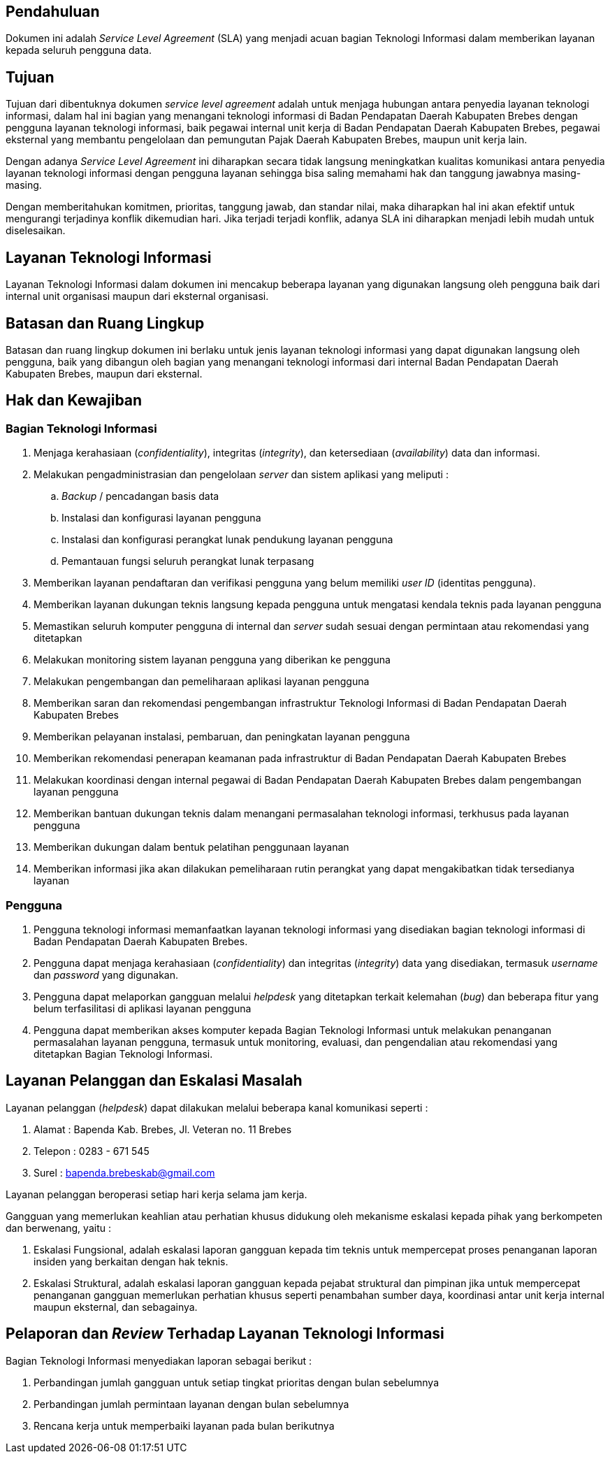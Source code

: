== Pendahuluan

Dokumen ini adalah _Service Level Agreement_ (SLA) yang menjadi acuan bagian Teknologi Informasi dalam memberikan layanan kepada seluruh pengguna data.

== Tujuan

Tujuan dari dibentuknya dokumen _service level agreement_ adalah untuk menjaga hubungan antara penyedia layanan teknologi informasi, dalam hal ini bagian yang menangani teknologi informasi di Badan Pendapatan Daerah Kabupaten Brebes dengan pengguna layanan teknologi informasi, baik pegawai internal unit kerja di Badan Pendapatan Daerah Kabupaten Brebes, pegawai eksternal yang membantu pengelolaan dan pemungutan Pajak Daerah Kabupaten Brebes, maupun unit kerja lain.

Dengan adanya _Service Level Agreement_ ini diharapkan secara tidak langsung meningkatkan kualitas komunikasi antara penyedia layanan teknologi informasi dengan pengguna layanan sehingga bisa saling memahami hak dan tanggung jawabnya masing-masing.

Dengan memberitahukan komitmen, prioritas, tanggung jawab, dan standar nilai, maka diharapkan hal ini akan efektif untuk mengurangi terjadinya konflik dikemudian hari. Jika terjadi terjadi konflik, adanya SLA ini diharapkan menjadi lebih mudah untuk diselesaikan.

== Layanan Teknologi Informasi

Layanan Teknologi Informasi dalam dokumen ini mencakup beberapa layanan yang digunakan langsung oleh pengguna baik dari internal unit organisasi maupun dari eksternal organisasi. 

== Batasan dan Ruang Lingkup

Batasan dan ruang lingkup dokumen ini berlaku untuk jenis layanan teknologi informasi yang dapat digunakan langsung oleh pengguna, baik yang dibangun oleh bagian yang menangani teknologi informasi dari internal Badan Pendapatan Daerah Kabupaten Brebes, maupun dari eksternal.

== Hak dan Kewajiban

=== Bagian Teknologi Informasi 

. Menjaga kerahasiaan (_confidentiality_), integritas (_integrity_), dan ketersediaan (_availability_) data dan informasi.
. Melakukan pengadministrasian dan pengelolaan _server_ dan sistem aplikasi yang meliputi :
.. _Backup_ / pencadangan basis data
.. Instalasi dan konfigurasi layanan pengguna
.. Instalasi dan konfigurasi perangkat lunak pendukung layanan pengguna
.. Pemantauan fungsi seluruh perangkat lunak terpasang
. Memberikan layanan pendaftaran dan verifikasi pengguna yang belum memiliki _user ID_ (identitas pengguna).
. Memberikan layanan dukungan teknis langsung kepada pengguna untuk mengatasi kendala teknis pada layanan pengguna
. Memastikan seluruh komputer pengguna di internal dan _server_ sudah sesuai dengan permintaan atau rekomendasi yang ditetapkan
. Melakukan monitoring sistem layanan pengguna yang diberikan ke pengguna
. Melakukan pengembangan dan pemeliharaan aplikasi layanan pengguna
. Memberikan saran dan rekomendasi pengembangan infrastruktur Teknologi Informasi di Badan Pendapatan Daerah Kabupaten Brebes
. Memberikan pelayanan instalasi, pembaruan, dan peningkatan layanan pengguna
. Memberikan rekomendasi penerapan keamanan pada infrastruktur di Badan Pendapatan Daerah Kabupaten Brebes
. Melakukan koordinasi dengan internal pegawai di Badan Pendapatan Daerah Kabupaten Brebes dalam pengembangan layanan pengguna
. Memberikan bantuan dukungan teknis dalam menangani permasalahan teknologi informasi, terkhusus pada layanan pengguna
. Memberikan dukungan dalam bentuk pelatihan penggunaan layanan
. Memberikan informasi jika akan dilakukan pemeliharaan rutin perangkat yang dapat mengakibatkan tidak tersedianya layanan

=== Pengguna

. Pengguna teknologi informasi memanfaatkan layanan teknologi informasi yang disediakan bagian teknologi informasi di Badan Pendapatan Daerah Kabupaten Brebes.
. Pengguna dapat menjaga kerahasiaan (_confidentiality_) dan integritas (_integrity_) data yang disediakan, termasuk _username_ dan _password_ yang digunakan.
. Pengguna dapat melaporkan gangguan melalui _helpdesk_ yang ditetapkan terkait kelemahan (_bug_) dan beberapa fitur yang belum terfasilitasi di aplikasi layanan pengguna
. Pengguna dapat memberikan akses komputer kepada Bagian Teknologi Informasi untuk melakukan penanganan permasalahan layanan pengguna, termasuk untuk monitoring, evaluasi, dan pengendalian atau rekomendasi yang ditetapkan Bagian Teknologi Informasi.

== Layanan Pelanggan dan Eskalasi Masalah

Layanan pelanggan (_helpdesk_) dapat dilakukan melalui beberapa kanal komunikasi seperti : 

. Alamat : Bapenda Kab. Brebes, Jl. Veteran no. 11 Brebes
. Telepon : 0283 - 671 545
. Surel : bapenda.brebeskab@gmail.com

Layanan pelanggan beroperasi setiap hari kerja selama jam kerja.

Gangguan yang memerlukan keahlian atau perhatian khusus didukung oleh mekanisme eskalasi kepada pihak yang berkompeten dan berwenang, yaitu :

. Eskalasi Fungsional, adalah eskalasi laporan gangguan kepada tim teknis untuk mempercepat proses penanganan laporan insiden yang berkaitan dengan hak teknis.
. Eskalasi Struktural, adalah eskalasi laporan gangguan kepada pejabat struktural dan pimpinan jika untuk mempercepat penanganan gangguan memerlukan perhatian khusus seperti penambahan sumber daya, koordinasi antar unit kerja internal maupun eksternal, dan sebagainya.

== Pelaporan dan _Review_ Terhadap Layanan Teknologi Informasi

Bagian Teknologi Informasi menyediakan laporan sebagai berikut :

. Perbandingan jumlah gangguan untuk setiap tingkat prioritas dengan bulan sebelumnya
. Perbandingan jumlah permintaan layanan dengan bulan sebelumnya
. Rencana kerja untuk memperbaiki layanan pada bulan berikutnya